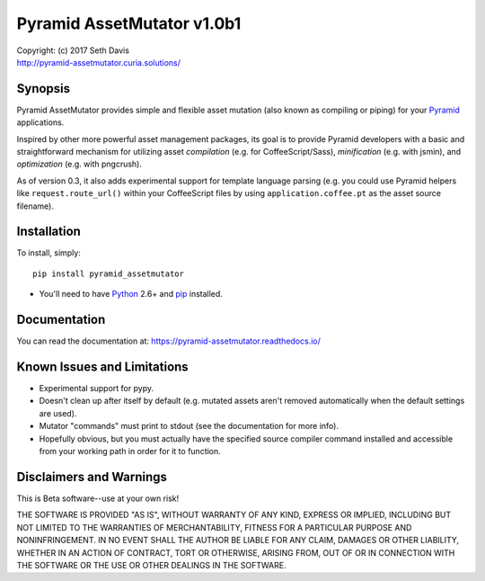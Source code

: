 ================================================================================
Pyramid AssetMutator v1.0b1
================================================================================

.. image:: https://travis-ci.org/seedifferently/pyramid_assetmutator.svg?branch=master
  :target: https://travis-ci.org/seedifferently/pyramid_assetmutator

| Copyright: (c) 2017 Seth Davis
| http://pyramid-assetmutator.curia.solutions/


Synopsis
================================================================================

Pyramid AssetMutator provides simple and flexible asset mutation (also known as
compiling or piping) for your Pyramid_ applications.

Inspired by other more powerful asset management packages, its goal is to
provide Pyramid developers with a basic and straightforward mechanism for
utilizing asset *compilation* (e.g. for CoffeeScript/Sass), *minification*
(e.g. with jsmin), and *optimization* (e.g. with pngcrush).

As of version 0.3, it also adds experimental support for template language
parsing (e.g. you could use Pyramid helpers like ``request.route_url()`` within
your CoffeeScript files by using ``application.coffee.pt`` as the asset source
filename).

.. _Pyramid: http://www.pylonsproject.org/


Installation
================================================================================

To install, simply::

    pip install pyramid_assetmutator

* You'll need to have `Python`_ 2.6+ and `pip`_ installed.

.. _Python: http://www.python.org
.. _pip: http://www.pip-installer.org


Documentation
================================================================================

You can read the documentation at: https://pyramid-assetmutator.readthedocs.io/


Known Issues and Limitations
================================================================================

* Experimental support for pypy.
* Doesn't clean up after itself by default (e.g. mutated assets aren't removed
  automatically when the default settings are used).
* Mutator "commands" must print to stdout (see the documentation for more info).
* Hopefully obvious, but you must actually have the specified source compiler
  command installed and accessible from your working path in order for it to
  function.


Disclaimers and Warnings
================================================================================

This is Beta software--use at your own risk!

THE SOFTWARE IS PROVIDED "AS IS", WITHOUT WARRANTY OF ANY KIND, EXPRESS OR
IMPLIED, INCLUDING BUT NOT LIMITED TO THE WARRANTIES OF MERCHANTABILITY, FITNESS
FOR A PARTICULAR PURPOSE AND NONINFRINGEMENT. IN NO EVENT SHALL THE AUTHOR BE
LIABLE FOR ANY CLAIM, DAMAGES OR OTHER LIABILITY, WHETHER IN AN ACTION OF
CONTRACT, TORT OR OTHERWISE, ARISING FROM, OUT OF OR IN CONNECTION WITH THE
SOFTWARE OR THE USE OR OTHER DEALINGS IN THE SOFTWARE.
